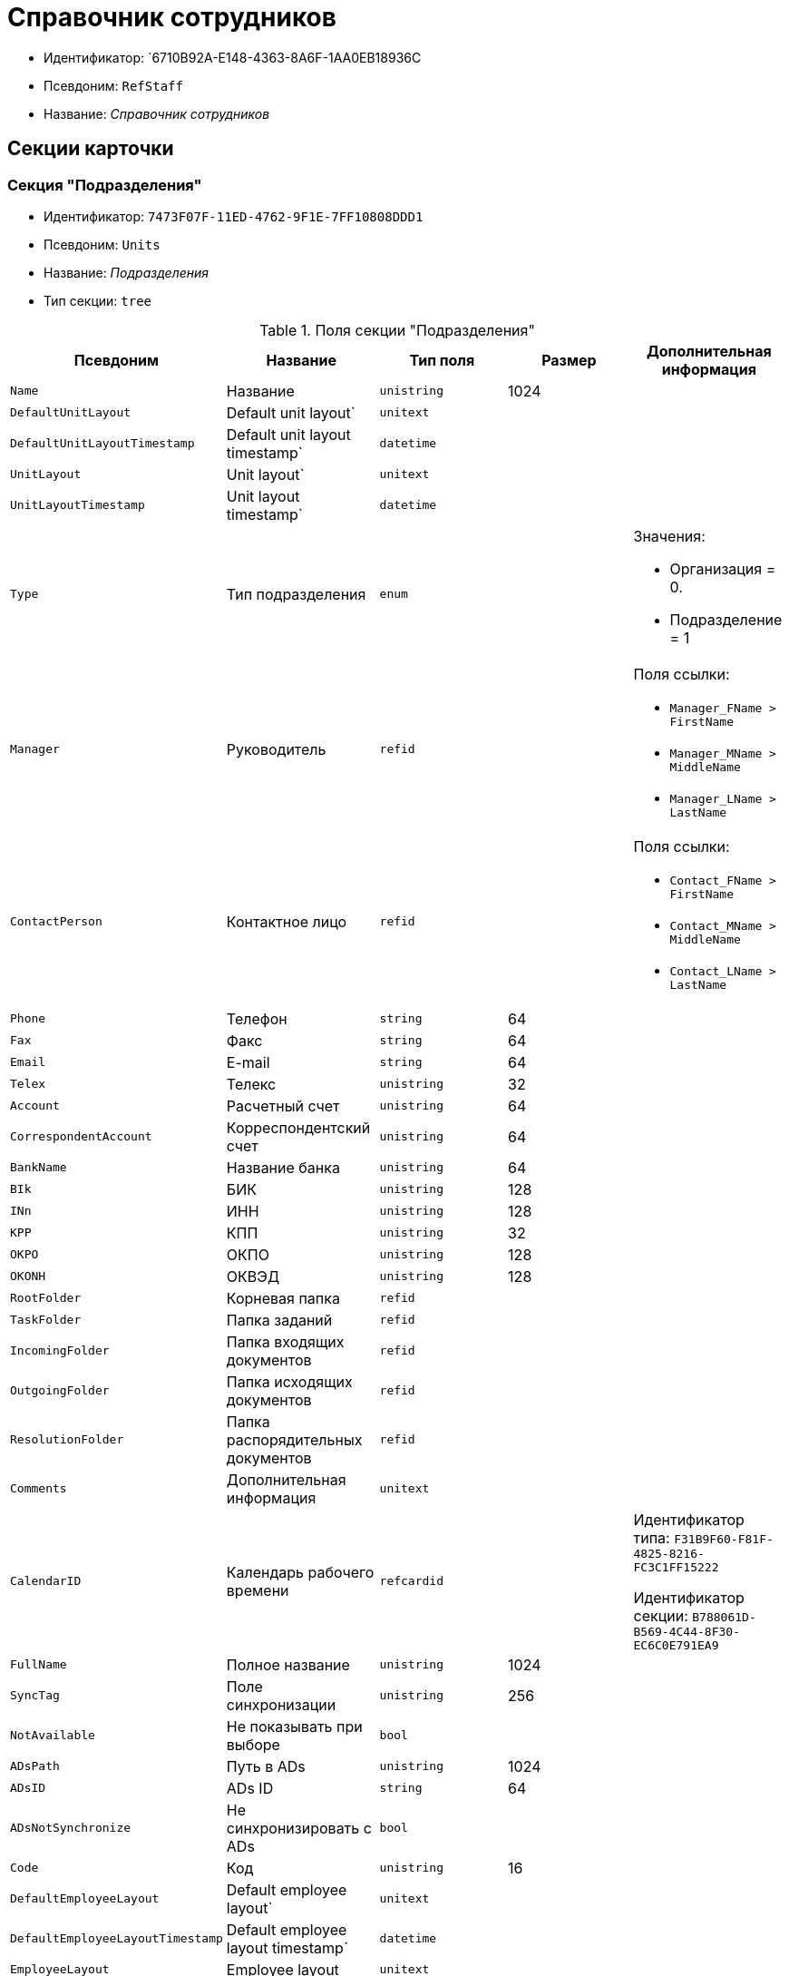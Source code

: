 = Справочник сотрудников

* Идентификатор: `6710B92A-E148-4363-8A6F-1AA0EB18936C
* Псевдоним: `RefStaff`
* Название: _Справочник сотрудников_

== Секции карточки

=== Секция "Подразделения"

* Идентификатор: `7473F07F-11ED-4762-9F1E-7FF10808DDD1`
* Псевдоним: `Units`
* Название: _Подразделения_
* Тип секции: `tree`

.Поля секции "Подразделения"
[cols="20%,20%,20%,20%,20%",options="header"]
|===
|Псевдоним |Название |Тип поля |Размер |Дополнительная информация
|`Name` |Название |`unistring` |1024 |
|`DefaultUnitLayout` |Default unit layout` |`unitext` | |
|`DefaultUnitLayoutTimestamp` |Default unit layout timestamp` |`datetime` | |
|`UnitLayout` |Unit layout` |`unitext` | |
|`UnitLayoutTimestamp` |Unit layout timestamp` |`datetime` | |
|`Type` |Тип подразделения |`enum` | a|.Значения:
* Организация = 0.
* Подразделение = 1
|`Manager` |Руководитель |`refid` | a|.Поля ссылки:
* `Manager_FName > FirstName`
* `Manager_MName > MiddleName`
* `Manager_LName > LastName`
|`ContactPerson` |Контактное лицо |`refid` | a|.Поля ссылки:
* `Contact_FName > FirstName`
* `Contact_MName > MiddleName`
* `Contact_LName > LastName`
|`Phone` |Телефон |`string` |64 |
|`Fax` |Факс |`string` |64 |
|`Email` |E-mail |`string` |64 |
|`Telex` |Телекс |`unistring` |32 |
|`Account` |Расчетный счет |`unistring` |64 |
|`CorrespondentAccount` |Корреспондентский счет |`unistring` |64 |
|`BankName` |Название банка |`unistring` |64 |
|`BIk` |БИК |`unistring` |128 |
|`INn` |ИНН |`unistring` |128 |
|`KPP` |КПП |`unistring` |32 |
|`OKPO` |ОКПО |`unistring` |128 |
|`OKONH` |ОКВЭД |`unistring` |128 |
|`RootFolder` |Корневая папка |`refid` | |
|`TaskFolder` |Папка заданий |`refid` | |
|`IncomingFolder` |Папка входящих документов |`refid` | |
|`OutgoingFolder` |Папка исходящих документов |`refid` | |
|`ResolutionFolder` |Папка распорядительных документов |`refid` | |
|`Comments` |Дополнительная информация |`unitext` | |
|`CalendarID` |Календарь рабочего времени |`refcardid` | a|
Идентификатор типа: `F31B9F60-F81F-4825-8216-FC3C1FF15222`

Идентификатор секции: `B788061D-B569-4C44-8F30-EC6C0E791EA9`

|`FullName` |Полное название |`unistring` |1024 |
|`SyncTag` |Поле синхронизации |`unistring` |256 |
|`NotAvailable` |Не показывать при выборе |`bool` | |
|`ADsPath` |Путь в ADs |`unistring` |1024 |
|`ADsID` |ADs ID |`string` |64 |
|`ADsNotSynchronize` |Не синхронизировать с ADs |`bool` | |
|`Code` |Код |`unistring` |16 |
|`DefaultEmployeeLayout` |Default employee layout` |`unitext` | |
|`DefaultEmployeeLayoutTimestamp` |Default employee layout timestamp` |`datetime` | |
|`EmployeeLayout` |Employee layout |`unitext` | |
|`EmployeeLayoutTimestamp` |Employee layout timestamp |`datetime` | |
|`CardDepartmentID` |Ссылка на карточку CardDepartment` |`refcardid` | |Идентификатор типа: `70F092A3-5D8F-463A-99DD-1CDEF9E5AD00`
|`Kind` |Вид |`refid` | |
|`EmployeeKind` |Вид карточек сотрудников |`refid` | |
|`Kind`Specified` |Вид карточек подразделений задан |`bool` | |
|`EmployeeKindSpecified` |Вид карточек сотрудников задан |`bool` | |
|`TemplateFolder` |Шаблонная папка |`refid` | |
|`PersonalFolderType` |PersonalFolderType` |`uniqueid` | |
|===

=== Подчиненные секции

=== Секция "Сотрудники"

* Идентификатор: `DBC8AE9D-C1D2-4D5E-978B-339D22B32482`
* Псевдоним: `Employees`
* Название: _Сотрудники_
* Тип секции: `coll`

.Поля секции "Сотрудники"
[cols="20%,20%,20%,20%,20%",options="header"]
|===
|Псевдоним |Название |Тип поля |Размер |Дополнительная информация
|`FirstName` |Имя |`unistring` |32 |
|`MiddleName` |Отчество |`unistring` |32 |
|`LastName` |Фамилия |`unistring` |32 |
|`Position` |Должность |`refid` | a|.Поля ссылки:
* `PositionName > Name`
* `ShortPositionName > ShortName`
|`AccountName` |Пользователь |`unistring` |128 |
|`Manager` |Руководитель |`refid` | a|.Поля ссылки:
* `Manager_FName > FirstName`
* `Manager_MName > MiddleName`
* `Manager_LName > LastName`
|`RoomNumber` |Комната |`unistring` |64 |
|`Phone` |Местный телефон |`string` |64 |
|`MobilePhone` |Сотовый телефон |`string` |64 |
|`HomePhone` |Домашний телефон |`string` |64 |
|`IPPhone` |IP-телефон |`string` |64 |
|`Fax` |Факс |`string` |64 |
|`Email` |E-mail |`string` |64 |
|`PersonalFolder` |Личная папка |`refid` | |
|`RoutingType` |Маршрутизация |`enum` | a|.Значения:
* Не маршрутизировать = 0.
* Письмо с вложениями = 1.
* Задача Почтового клиента = 2.
* Ссылка на задание = 3.
* Офлайн задание = 4.
* Онлайн задание = 5.
* Зашифрованное офлайн = 6.
|`IDNumber` |Номер паспорта |`unistring` |32 |
|`IDIssuedBy` |Паспорт выдан |`unistring` |256 |
|`BirthDate` |Дата рождения |`datetime` | |
|`Comments` |Дополнительная информация |`unistring` |1024 |
|`CalendarID` |Календарь рабочего времени |`refcardid` | a|
Идентификатор типа: `F31B9F60-F81F-4825-8216-FC3C1FF15222`

Идентификатор секции: `B788061D-B569-4C44-8F30-EC6C0E791EA9`

|`Status` |Текущие состояние сотрудника |`enum` | a|.Значения:
* Активен = 0.
* Болен = 1.
* В отпуске = 2.
* В командировке = 3.
* Отсутствует = 4.
* Уволен = 5.
* Переведен = 6.
* Уволен без возможности восстановления = 7.
|`NotAvailable` |Не показывать при выборе |`bool` | |
|`NotSearchable` |Не показывать при поиске |`bool` | |
|`Gender` |Пол |`enum` | a|.Значения:
* Нет = 0.
* Мужской = 1.
* Женский = 2.
|`SyncTag` |Поле синхронизации |`unistring` |256 |
|`ActiveEmployee` |Актуальный сотрудник |`refid` | |
|`ADsNotSynchronize` |Не синхронизировать с ADs` |`bool` | |
|`Importance` |Значимость |`int` | |
|`AccountSID` |SID учетной записи |`string` |256 |
|`DisplayString` |Строка отображения |`unistring` |256 |
|`ClockNumber` |Табельный номер |`unistring` |128 |
|`IDCode` |ID код |`unistring` |128 |
|`IsDefault` |Учетная запись по умолчанию |`bool` | |
|`ShowAccountDialog` |Показывать диалог выбора учетной записи |`bool` | |
|`LockedFrom` |Заблокирован с |`datetime` | |
|`LockedTo` |Заблокирован по |`datetime` | |
|`CardEmployeeID` |Ссылка на карточку CardEmployee` |`refcardid` | |Идентификатор типа: `67F37CC6-EC55-4F12-92C0-EC0B0938B530`
|`CardEmployeeKind` |Вид |`refid` | |
|`CardEmployeeKindSpecified` |Вид карточки сотрудника задан |`bool` | |
|`DelegateFolder` |Папка-делегат |`refid` | |
|`SysAccountName` |Логин пользователя |`unistring` |128 |
|`StartDate` |Дата начала отсутствия |`datetime` | |
|`EndDate` |Дата окончания отсутствия |`datetime` | |
|`InactiveStatus` |Состояние в период неактивности |`enum` | a|.Значения:
* Болен = 0.
* В отпуске = 1.
* В командировке = 2.
* Отсутствует = 3.
|`ShowCertificateWindow` |Показывать окно выбора сертификата |`bool` | |
|`UseThinClient` |Используется Web-клиент |`bool` | |
|`AskForKeyContainerPassword` |Запрашивать пароль для доступа к ключу в контейнере |`enum` | a|.Значения:
* Никогда = 0.
* Всегда = 1.
* Авто = 2.
|===

=== Подчиненные секции

=== Секция "Заместители"

* Идентификатор: `ED414CB4-B205-4BE4-A2FA-5C0D3347CEB3`
* Псевдоним: `Deputies`
* Название: _Заместители_
* Тип секции: `coll`

.Поля секции "Заместители"
[cols="20%,20%,20%,20%,20%",options="header"]
|===
|Псевдоним |Название |Тип поля |Размер |Дополнительная информация
|`Order` |Порядок |`int` | |
|`DeputyID` |ID заместителя |`refid` | a|.Поля ссылки:
* `> LastName`
* `> FirstName`
* `> MiddleName`
* `> Position`
* `> Status`
|`SyncTag` |Поле синхронизации |`unistring` |256 |
|`Performing` |Исполнение |`bool` | |
|`Control` |Ответственное исполнение |`bool` | |
|`Signature` |Подпись |`bool` | |
|`SignatureComment` |Комментарий к подписи |`unistring` |128 |
|`PermanentDeputy` |Постоянный заместитель |`bool` | |
|`DeputyAccess` |Выдавать права доступа |`bool` | |
|`IsNotified` |Сотрудник уведомлен |`bool` | |
|===

=== Секция "Падежи имени"

* Идентификатор: `4A40AE5B-E445-4D3F-AF34-04A0BE696200`
* Псевдоним: `NameCases`
* Название: _Падежи имени_
* Тип секции: `coll`

.Поля секции "Падежи имени"
[cols="20%,20%,20%,20%,20%",options="header"]
|===
|Псевдоним |Название |Тип поля |Размер |Дополнительная информация
|`NameCase` |Падеж имени |`enum` | a|.Значения:
* Именительный = 0.
* Родительный = 1.
* Дательный = 2.
* Винительный = 3.
* Творительный = 4.
* Предложный = 5.
|`FirstName` |Имя |`unistring` |32 |
|`MiddleName` |Отчество |`unistring` |32 |
|`LastName` |Фамилия |`unistring` |32 |
|===

=== Секция "Фотографии"

* Идентификатор: `E722EEE5-64C3-4832-8C32-60BBE53E0A64`
* Псевдоним: `Pictures`
* Название: _Фотографии_
* Тип секции: `coll`

.Поля секции "Фотографии"
[cols="20%,20%,20%,20%,20%",options="header"]
|===
|Псевдоним |Название |Тип поля |Размер |Дополнительная информация
|`Picture` |Фотография |image` | |
|`ImageFormat` |Формат изображения |`enum` | a|.Значения:
* JPEG = 0.
* TIFF = 1.
* BMP = 2.
* GIF = 3.
|===

=== Секция "Свойства для сотрудников"

* Идентификатор: `B46F6BA8-4098-4BF2-9881-FB98415720CF
* Псевдоним: `ChProperties`
* Название: _Свойства для сотрудников_
* Тип секции: `coll`

.Поля секции "Свойства для сотрудников"
[cols="20%,20%,20%,20%,20%",options="header"]
|===
|Псевдоним |Название |Тип поля |Размер |Дополнительная информация
|`Name` |Название свойства |`unistring` |128 |
|`Value` |Значение |`variant` | |
|`Order` |Номер |`int` | |
|`ParamType` |Тип свойства |`enum` | a|.Значения:
* Строка = 0.
* Целое число = 1.
* Дробное число = 2.
* Дата / Время = 3.
* Да / Нет = 4.
* Сотрудник = 5.
* Подразделение = 6.
* Группа = 7.
* Роль = 8.
* Универсальное = 9.
* Контрагент = 10.
* Подразделение контрагента = 11.
* Карточка = 12.
* Вид документа = 13.
* Состояние документа = 14.
* Переменная шлюза = 15.
* Перечисление = 16.
* Дата = 17.
* Время = 18.
* Кнопка = 19.
* Нумератор = 20.
* Картинка = 21.
* Папка = 22.
* Тип записи универсального справочника = 23.
|`Item`Type` |Тип записи универсального справочника |`refid` | |
|`ParentProp` |Родительское свойство |`refid` | |
|`ParentFieldName` |Имя родительского поля |`string` |128 |
|`DisplayValue` |Отображаемое значение |`unistring` |1900 |
|`ReadOnly` |Только для чтения |`bool` | |
|`CreationReadOnly` |Только для чтения при создании |`bool` | |
|`Required` |Обязательное |`bool` | |
|`GateID` |Шлюз |`uniqueid` | |
|`VarTypeID` |Тип переменной в шлюзе |`int` | |
|`Hidden` |Скрытое |`bool` | |
|`IsCollection` |Коллекция |`bool` | |
|`TabSectionID` |Раздел дополнительной закладки |`refid` | |
|`Image` |Картинка |image` | |
|`TextValue` |Значение строки |`unitext` | |
|===

=== Подчиненные секции

=== Секция "Значения перечисления для сотрудников"

* Идентификатор: `882C1DF5-127D-4F61-85DC-F44532C4FA8E
* Псевдоним: `ChEnumValues`
* Название: _Значения перечисления для сотрудников_
* Тип секции: `coll`

.Поля секции "Значения перечисления для сотрудников"
[cols="20%,20%,20%,20%,20%",options="header"]
|===
|Псевдоним |Название |Тип поля |Размер |Дополнительная информация
|`Value`ID` |ID значения |`int` | |
|`Value`Name` |Название значения |`unistring` |128 |
|===

=== Секция "Выбранные значения сотрудников"

* Идентификатор: `1A223688-6C39-433F-BF75-8E200A48D919`
* Псевдоним: `ChSelectedValues`
* Название: _Выбранные значения сотрудников_
* Тип секции: `coll`

.Поля секции "Выбранные значения сотрудников"
[cols="20%,20%,20%,20%,20%",options="header"]
|===
|Псевдоним |Название |Тип поля |Размер |Дополнительная информация
|`SelectedValue` |Выбранное значение |`variant` | |
|`Order` |Порядок |`int` | |
|===

=== Секция "Адреса"

* Идентификатор: `DC55DCA5-5D69-4FC4-90B1-C62E93A91B73`
* Псевдоним: `Addresses`
* Название: _Адреса_
* Тип секции: `coll`

.Поля секции "Адреса"
[cols="20%,20%,20%,20%,20%",options="header"]
|===
|Псевдоним |Название |Тип поля |Размер |Дополнительная информация
|`AddressType` |Тип адреса |`enum` | a|.Значения:
* Контактный адрес = 0.
* Почтовый адрес = 1.
* Юридический адрес = 2.
|`ZipCode` |Индекс |`unistring` |32 |
|`City` |Город |`unistring` |128 |
|`Address` |Адрес |`unistring` |1024 |
|`Country` |Страна |`unistring` |128 |
|===

=== Секция "Формат отображения сотрудников"

* Идентификатор: `BD286CA5-2F4B-48AB-8C6A-51B77779ACBC
* Псевдоним: `EmployeesFormat`
* Название: _Формат отображения сотрудников_
* Тип секции: `coll`

."Поля секции "Формат отображения сотрудников"
[cols="20%,20%,20%,20%,20%",options="header"]
|===
|Псевдоним |Название |Тип поля |Размер |Дополнительная информация
|`Order` |Порядок |`int` | |
|`FieldName` |Поле |`unistring` |128 |
|`FirstLetterOnly` |Только первый символ |`bool` | |
|`Prefix` |Префикс |`unistring` |16 |
|`Suffix` |Суффикс |`unistring` |16 |
|===

=== Секция "Отображаемые поля сотрудников подразделения"

* Идентификатор: `C2EFA36A-5D64-4694-BB39-579CF53465AD
* Псевдоним: `EmplViewFields`
* Название: _Отображаемые поля сотрудников подразделения_
* Тип секции: `coll`

."Поля секции "Отображаемые поля сотрудников подразделения"
[cols="20%,20%,20%,20%,20%",options="header"]
|===
|Псевдоним |Название |Тип поля |Размер |Дополнительная информация
|`Order` |Порядок |`int` | |
|`FieldName` |Поле |`unistring` |128 |
|`FirstLetterOnly` |Только первый символ |`bool` | |
|`SectionId` |Идентификатор секции |`uniqueid` | |
|===

=== Секция "Отображаемые поля подчиненных подразделений"

* Идентификатор: `DC47D0D9-D83E-4AB5-A6AF-CA197FE1444C
* Псевдоним: `DepViewFields`
* Название: _Отображаемые поля подчиненных подразделений_
* Тип секции: `coll`

."Поля секции "Отображаемые поля подчиненных подразделений"
[cols="20%,20%,20%,20%,20%",options="header"]
|===
|Псевдоним |Название |Тип поля |Размер |Дополнительная информация
|`Order` |Порядок |`int` | |
|`FieldName` |Поле |`unistring` |128 |
|`FirstLetterOnly` |Только первый символ |`bool` | |
|`SectionId` |Идентификатор секции |`uniqueid` | |
|===

=== Секция "Свойства"

* Идентификатор: `703D75BF-1332-4567-8DE9-9DA0A0D515D0`
* Псевдоним: `Properties`
* Название: _Свойства_
* Тип секции: `coll`

."Поля секции "Свойства"
[cols="20%,20%,20%,20%,20%",options="header"]
|===
|Псевдоним |Название |Тип поля |Размер |Дополнительная информация
|`Name` |Название свойства |`unistring` |128 |
|`Value` |Значение |`variant` | |
|`Order` |Номер |`int` | |
|`ParamType` |Тип свойства |`enum` | a|.Значения:
* Строка = 0.
* Целое число = 1.
* Дробное число = 2.
* Дата / Время = 3.
* Да / Нет = 4.
* Сотрудник = 5.
* Подразделение = 6.
* Группа = 7.
* Роль = 8.
* Универсальное = 9.
* Контрагент = 10.
* Подразделение контрагента = 11.
* Карточка = 12.
* Вид документа = 13.
* Состояние документа = 14.
* Переменная шлюза = 15.
* Перечисление = 16.
* Дата = 17.
* Время = 18.
* Кнопка = 19.
* Нумератор = 20.
* Картинка = 21.
* Папка = 22.
* Тип записи универсального справочника = 23.
|`Item`Type` |Тип записи универсального справочника |`refid` | |
|`ParentProp` |Родительское свойство |`refid` | |
|`ParentFieldName` |Имя родительского поля |`string` |128 |
|`DisplayValue` |Отображаемое значение |`unistring` |1900 |
|`ReadOnly` |Только для чтения |`bool` | |
|`CreationReadOnly` |Только для чтения при создании |`bool` | |
|`Required` |Обязательное |`bool` | |
|`GateID` |Шлюз |`uniqueid` | |
|`VarTypeID` |Тип переменной в шлюзе |`int` | |
|`Left` |Левая координата |`int` | |
|`Top` |Верхняя координата |`int` | |
|`Width` |Ширина |`int` | |
|`Height` |Высота |`int` | |
|`Page` |Страница |`int` | |
|`ChLeft` |Левая координата для сотрудников |`int` | |
|`ChTop` |Верхняя координата для сотрудников |`int` | |
|`ChWidth` |Ширина для сотрудников |`int` | |
|`ChHeight` |Высота для сотрудников |`int` | |
|`ChPage` |Страница для сотрудников |`int` | |
|`Hidden` |Скрытое |`bool` | |
|`IsCollection` |Коллекция |`bool` | |
|`Caption` |Метка |`unistring` |128 |
|`Value`ChangeScript` |Сценарий при изменении значения |`unitext` | |
|`TabSectionID` |Раздел дополнительной закладки |`refid` | |
|`TableWidth` |Ширина в таблице |`int` | |
|`ChTableWidth` |Ширина в таблице для сотрудников |`int` | |
|`FontName` |Имя шрифта |`unistring` |128 |
|`FontSize` |Размер шрифта |`int` | |
|`FontBold` |Жирный шрифт |`bool` | |
|`FontItalic` |Наклонный шрифт |`bool` | |
|`FontColor` |Цвет шрифта |`int` | |
|`FontCharset` |Кодовая страница шрифта |`int` | |
|`CollectionControl` |Специальный элемент управления для коллекции |`bool` | |
|`UseResponsible` |Выделять значение для ответственного |`bool` | |
|`ForDepartments` |Использовать для подразделений |`bool` | |
|`ForEmployees` |Использовать для сотрудников |`bool` | |
|`Image` |Картинка |image` | |
|`TextValue` |Значение строки |`unitext` | |
|`FolderTypeID` |Тип папки |`refid` | |
|`ShowType` |Показывать как |`enum` | a|.Значения:
* Свойство и метку = 0.
* Только свойство = 1.
* Только метку = 2.
|`Flags` |Дополнительные флаги |`int` | |
|`ChooseFormCaption` |Заголовок формы выбора значения |`unistring` |128 |
|`SearchFilter` |Фильтр поиска |`unitext` | |
|`Rights` |Права |sdid` | |
|===

=== Подчиненные секции

=== Секция "Значения перечисления"

* Идентификатор: `67046D6D-A2F3-4483-99A9-06741D0F200F
* Псевдоним: `EnumValues`
* Название: _Значения перечисления_
* Тип секции: `coll`

."Поля секции "Значения перечисления"
[cols="20%,20%,20%,20%,20%",options="header"]
|===
|Псевдоним |Название |Тип поля |Размер |Дополнительная информация
|`Value`ID` |ID значения |`int` | |
|`Value`Name` |Название значения |`unistring` |128 |
|===

=== Секция "Выбранные значения"

* Идентификатор: `71EFD2DD-F6C3-44B8-B3B0-5344E794C9DF
* Псевдоним: `SelectedValues`
* Название: _Выбранные значения_
* Тип секции: `coll`

."Поля секции "Выбранные значения"
[cols="20%,20%,20%,20%,20%",options="header"]
|===
|Псевдоним |Название |Тип поля |Размер |Дополнительная информация
|`SelectedValue` |Выбранное значение |`variant` | |
|`Order` |Порядок |`int` | |
|===

=== Секция "Разделы свойств"

* Идентификатор: `39177BDC-8180-4440-B2FC-EE8612169ADB
* Псевдоним: `TabSections`
* Название: _Разделы свойств_
* Тип секции: `coll`

."Поля секции "Разделы свойств"
[cols="20%,20%,20%,20%,20%",options="header"]
|===
|Псевдоним |Название |Тип поля |Размер |Дополнительная информация
|`SectionName` |Название раздела |`unistring` |128 |
|`IsTable` |Таблица |`bool` | |
|`Left` |Левая координата |`int` | |
|`Top` |Верхняя координата |`int` | |
|`Width` |Ширина |`int` | |
|`Height` |Высота |`int` | |
|`Page` |Страница |`int` | |
|`ChLeft` |Левая координата для сотрудников |`int` | |
|`ChTop` |Верхняя координата для сотрудников |`int` | |
|`ChWidth` |Ширина для сотрудников |`int` | |
|`ChHeight` |Высота для сотрудников |`int` | |
|`ChPage` |Страница для сотрудников |`int` | |
|===

=== Секция "Группы"

* Идентификатор: `5B607FFC-7EA2-47B1-90D4-BB72A0FE7280`
* Псевдоним: `AlternateHierarchy`
* Название: _Группы_
* Тип секции: `tree`

."Поля секции "Группы"
[cols="20%,20%,20%,20%,20%",options="header"]
|===
|Псевдоним |Название |Тип поля |Размер |Дополнительная информация
|`Name` |Название |`unistring` |128 |
|`Comments` |Комментарии |`unistring` |1024 |
|`AccountName` |Учетная запись |`unistring` |128 |
|`RefreshADsGroup` |Обновлять группу ADs` |`bool` | |
|`ADsNotSynchronize` |Не синхронизировать с ADs` |`bool` | |
|`AccountSID` |SID учетной записи |`string` |256 |
|`DefaultGroupLayout` |Default group layout` |`unitext` | |
|`DefaultGroupLayoutTimestamp` |Default layout timestamp` |`datetime` | |
|`GroupLayout` |Group layout` |`unitext` | |
|`GroupLayoutTimestamp` |Group layout timestamp` |`datetime` | |
|===

=== Подчиненные секции

=== Секция "Группа"

* Идентификатор: `A960E37B-F1BD-4981-858D-AE9706E0571E
* Псевдоним: `Group`
* Название: _Группа_
* Тип секции: `coll`

."Поля секции "Группа"
[cols="20%,20%,20%,20%,20%",options="header"]
|===
|Псевдоним |Название |Тип поля |Размер |Дополнительная информация
|`EmployeeID` |Сотрудник |`refid` | a|.Поля ссылки:
* `> LastName`
* `> FirstName`
* `> MiddleName`
* `> Phone`
* `> Email, > AccountName`
|`SyncTag` |Поле синхронизации |`unistring` |256 |
|`Role` |Роль |`enum` | a|.Значения:
* Администратор = 0.
* Участник = 1.
* Читатель = 2.
|===

=== Секция "Отображаемые поля группы"

* Идентификатор: `92A9D525-C757-48D8-A57D-11A423FF4E1B
* Псевдоним: `GrpViewFields`
* Название: _Отображаемые поля группы_
* Тип секции: `coll`

."Поля секции "Отображаемые поля группы"
[cols="20%,20%,20%,20%,20%",options="header"]
|===
|Псевдоним |Название |Тип поля |Размер |Дополнительная информация
|`Order` |Порядок |`int` | |
|`FieldName` |Имя поля |`unistring` |128 |
|`SectionId` |Идентификатор секции |`uniqueid` | |
|`FirstLetterOnly` |Только первый символ |`bool` | |
|===

=== Секция "Папки группы"

* Идентификатор: `AB96FFFA-004C-4A42-999E-E8C8632619E3`
* Псевдоним: `GroupFolders`
* Название: _Папки группы_
* Тип секции: `coll`

."Поля секции "Папки группы"
[cols="20%,20%,20%,20%,20%",options="header"]
|===
|Псевдоним |Название |Тип поля |Размер |Дополнительная информация
|`FolderId` |Идентификатор папки |`refid` | |
|`ShowInTab` |Отображать в закладках Навигатора |`bool` | |
|===

=== Секция "Роли"

* Идентификатор: `F6927A03-5BCE-4C7E-9C8F-E61C6D9F256E
* Псевдоним: `Roles`
* Название: _Роли_
* Тип секции: `coll`

."Поля секции "Роли"
[cols="20%,20%,20%,20%,20%",options="header"]
|===
|Псевдоним |Название |Тип поля |Размер |Дополнительная информация
|`Name` |Название |`unistring` |128 |
|`Comments` |Комментарии |`unistring` |1024 |
|`IsPersonal` |Персональная роль |`bool` | |
|`AccountName` |Учетная запись |`unistring` |128 |
|`RefreshADsGroup` |Обновлять группу ADs` |`bool` | |
|`ADsNotSynchronize` |Не синхронизировать с ADs` |`bool` | |
|`AccountSID` |SID учетной записи |`string` |256 |
|`NotAvailable` |Не показывать при выборе |`bool` | |
|===

=== Подчиненные секции

=== Секция "Содержимое"

* Идентификатор: `C5F5B33A-5201-414C-87F4-7E0C5E641ADD
* Псевдоним: `Contains`
* Название: _Содержимое_
* Тип секции: `coll`

."Поля секции "Содержимое"
[cols="20%,20%,20%,20%,20%",options="header"]
|===
|Псевдоним |Название |Тип поля |Размер |Дополнительная информация
|`refid` |ID ссылки |`refid` | |
|`RefType` |Тип ссылки |`enum` | a|.Значения:
* Сотрудник = 0.
* Отдел = 1.
* Группа = 2.
* Роль = 3.
|===

=== Секция "Папки роли"

* Идентификатор: `9B66475B-F804-4183-B1CE-F169D5910C9B
* Псевдоним: `RoleFolders`
* Название: _Папки роли_
* Тип секции: `coll`

."Поля секции "Папки роли"
[cols="20%,20%,20%,20%,20%",options="header"]
|===
|Псевдоним |Название |Тип поля |Размер |Дополнительная информация
|`FolderId` |Идентификатор папки |`refid` | |
|`ShowInTab` |Отображать в закладках Навигатора |`bool` | |
|===

=== Секция "Должности"

* Идентификатор: `CFDFE60A-21A8-4010-84E9-9D2DF348508C
* Псевдоним: `Positions`
* Название: _Должности_
* Тип секции: `coll`

."Поля секции "Должности"
[cols="20%,20%,20%,20%,20%",options="header"]
|===
|Псевдоним |Название |Тип поля |Размер |Дополнительная информация
|`Name` |Название |`unistring` |1024 |
|`Importance` |Значимость |`int` | |
|`SyncTag` |Поле синхронизации |`unistring` |256 |
|`Comments` |Комментарии |`unistring` |1024 |
|`Genitive` |Родительный |`unistring` |512 |
|`Dative` |Дательный |`unistring` |512 |
|`Accusative` |Винительный |`unistring` |512 |
|`Instrumental` |Творительный |`unistring` |512 |
|`Prepositional` |Предложный |`unistring` |512 |
|`ShortName` |Краткое название |`unistring` |512 |
|`PersonalFolderType` |Тип личной папки по умолчанию |`uniqueid` | |
|===

=== Секция "Пользовательские настройки"

* Идентификатор: `7DF4140A-4664-406F-B704-982D06A3F521`
* Псевдоним: `UserSettings`
* Название: _Пользовательские настройки_
* Тип секции: `struct`

."Поля секции "Пользовательские настройки"
[cols="20%,20%,20%,20%,20%",options="header"]
|===
|Псевдоним |Название |Тип поля |Размер |Дополнительная информация
|`Reserved` |Зарезервировано |`bool` | |
|`IsSearchMode` |Режим поиска |`bool` | |
|`SearchFor` |Искать |`enum` | a|.Значения:
* Сотрудник = 0.
* Подразделение = 1.
* Полное название подразделения = 2.
* ИНН = 3.
* Компания = 4.
* Полное название компании = 5.
* Компания/подразделения = 6.
* Полное название компании/подразделения = 7.
|`OpenMode` |Режим открытия |`enum` | a|.Значения:
* Подразделения = 0.
* Сотрудники = 1
|`SyncFlags` |Флаги синхронизации с AD` |`int` | |
|`AllUnitLayout` |Default unit layout` |`unitext` | |
|`AllGroupLayout` |Default group layout` |`unitext` | |
|`AllEmployeeLayout` |Default employee layout` |`unitext` | |
|`UnitKind` |Вид карточек подразделений |`refid` | |
|`EmployeeKind` |Вид карточек сотрудников |`refid` | |
|`UnitKindSpecified` |Вид карточек подразделений задан |`bool` | |
|`EmployeeKindSpecified` |Вид карточек сотрудников задан |`bool` | |
|`AllowEditInSelectionMode` |Разрешено редактирование записей в режиме выбора |`bool` | |
|===

=== Секция "Соответствие полей ADs"

* Идентификатор: `7FCC6C72-52A1-4CC7-BB2B-942E5FBFA38D
* Псевдоним: `ADsMapping`
* Название: _Соответствие полей ADs
* Тип секции: `coll`

."Поля секции "Соответствие полей ADs"
[cols="20%,20%,20%,20%,20%",options="header"]
|===
|Псевдоним |Название |Тип поля |Размер |Дополнительная информация
|`FieldName` |Имя поля |`string` |128 |
|`ADsName` |Атрибут ADs` |`string` |128 |
|===

=== Секция "Отображаемые поля сотрудников"

* Идентификатор: `964087E9-3F72-449D-853D-FDB9BBF43E4C
* Псевдоним: `AllEmplViewFields`
* Название: _Отображаемые поля сотрудников_
* Тип секции: `coll`

."Поля секции "Отображаемые поля сотрудников"
[cols="20%,20%,20%,20%,20%",options="header"]
|===
|Псевдоним |Название |Тип поля |Размер |Дополнительная информация
|`Order` |Порядок |`int` | |
|`FieldName` |Поле |`unistring` |128 |
|`FirstLetterOnly` |Только первый символ |`bool` | |
|`SectionId` |Идентификатор секции |`uniqueid` | |
|===

=== Секция "Отображаемые поля подразделений"

* Идентификатор: `E46DB878-6F27-474B-A611-86EDB45A23FB
* Псевдоним: `AllDepViewFields`
* Название: _Отображаемые поля подразделений
* Тип секции: `coll`

."Поля секции "Отображаемые поля подразделений"
[cols="20%,20%,20%,20%,20%",options="header"]
|===
|Псевдоним |Название |Тип поля |Размер |Дополнительная информация
|`Order` |Порядок |`int` | |
|`FieldName` |Поле |`unistring` |128 |
|`FirstLetterOnly` |Только первый символ |`bool` | |
|`SectionId` |Идентификатор секции |`uniqueid` | |
|===

=== Секция "Отображаемые поля группы"

* Идентификатор: `63E87DF0-FF57-48D1-B912-EA75320A9BE1`
* Псевдоним: `AllGrpViewFields`
* Название: _Отображаемые поля группы_
* Тип секции: `coll`

."Поля секции "Отображаемые поля группы"
[cols="20%,20%,20%,20%,20%",options="header"]
|===
|Псевдоним |Название |Тип поля |Размер |Дополнительная информация
|`Order` |Порядок |`int` | |
|`FieldName` |Поле |`unistring` |128 |
|`SectionId` |Идентификатор секции |`uniqueid` | |
|`FirstLetterOnly` |Только первый символ |`bool` | |
|===
